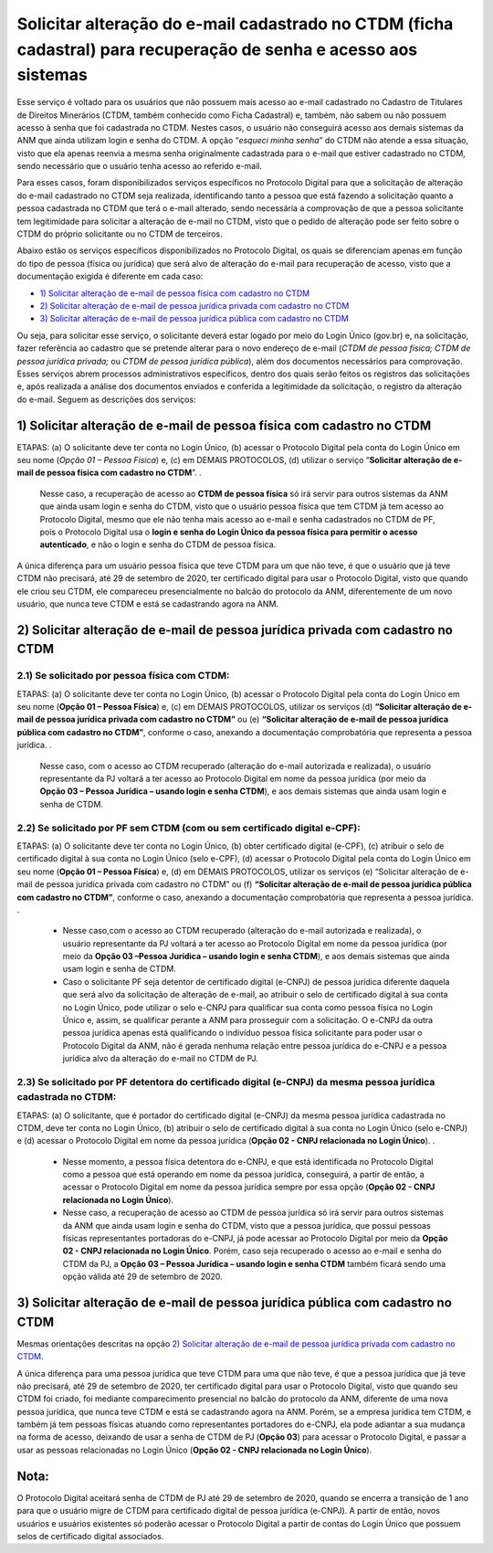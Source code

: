 Solicitar alteração do e-mail cadastrado no CTDM (ficha cadastral) para recuperação de senha e acesso aos sistemas
==================================================================================================================

Esse serviço é voltado para os usuários que não possuem mais acesso ao e-mail cadastrado no Cadastro de Titulares de Direitos Minerários (CTDM, também conhecido como Ficha Cadastral) e, também, não sabem ou não possuem acesso à senha que foi cadastrada no CTDM. Nestes casos, o usuário não conseguirá acesso aos demais sistemas da ANM que ainda utilizam login e senha do CTDM. A opção “*esqueci minha senha*” do CTDM não atende a essa situação, visto que ela apenas reenvia a mesma senha originalmente cadastrada para o e-mail que estiver cadastrado no CTDM, sendo necessário que o usuário tenha acesso ao referido e-mail.

Para esses casos, foram disponibilizados serviços específicos no Protocolo Digital para que a solicitação de alteração do e-mail cadastrado no CTDM seja realizada, identificando tanto a pessoa que está fazendo a solicitação quanto a pessoa cadastrada no CTDM que terá o e-mail alterado, sendo necessária a comprovação de que a pessoa solicitante tem legitimidade para solicitar a alteração de e-mail no CTDM, visto que o pedido de alteração pode ser feito sobre o CTDM do próprio solicitante ou no CTDM de terceiros. 

Abaixo estão os serviços específicos disponibilizados no Protocolo Digital, os quais se diferenciam apenas em função do tipo de pessoa (física ou jurídica) que será alvo de alteração do e-mail para recuperação de acesso, visto que a documentação exigida é diferente em cada caso:

* `1) Solicitar alteração de e-mail de pessoa física com cadastro no CTDM`_
*	`2) Solicitar alteração de e-mail de pessoa jurídica privada com cadastro no CTDM`_
*	`3) Solicitar alteração de e-mail de pessoa jurídica pública com cadastro no CTDM`_

Ou seja, para solicitar esse serviço, o solicitante deverá estar logado por meio do Login Único (gov.br) e, na solicitação, fazer referência ao cadastro que se pretende alterar para o novo endereço de e-mail (*CTDM de pessoa física; CTDM de pessoa jurídica privada;* ou *CTDM de pessoa jurídica pública*), além dos documentos necessários para comprovação. Esses serviços abrem processos administrativos específicos, dentro dos quais serão feitos os registros das solicitações e, após realizada a análise dos documentos enviados e conferida a legitimidade da solicitação, o registro da alteração do e-mail. Seguem as descrições dos serviços:

1) Solicitar alteração de e-mail de pessoa física com cadastro no CTDM
####################################################################

ETAPAS: (a) O solicitante deve ter conta no Login Único, (b) acessar o Protocolo Digital pela conta do Login Único em seu nome (*Opção 01 – Pessoa Física*) e, (c) em DEMAIS PROTOCOLOS, (d) utilizar o serviço “**Solicitar alteração de e-mail de pessoa física com cadastro no CTDM**”. 
.

  Nesse caso, a recuperação de acesso ao **CTDM de pessoa física** só irá servir para outros sistemas da ANM que ainda usam login e senha do CTDM, visto que o usuário pessoa física que tem CTDM já tem acesso ao Protocolo Digital, mesmo que ele não tenha mais acesso ao e-mail e senha cadastrados no CTDM de PF, pois o Protocolo Digital usa o **login e senha do Login Único da pessoa física para permitir o acesso autenticado**, e não o login e senha do CTDM de pessoa física. 

A única diferença para um usuário pessoa física que teve CTDM para um que não teve, é que o usuário que já teve CTDM não precisará, até 29 de setembro de 2020, ter certificado digital para usar o Protocolo Digital, visto que quando ele criou seu CTDM, ele compareceu presencialmente no balcão do protocolo da ANM, diferentemente de um novo usuário, que nunca teve CTDM e está se cadastrando agora na ANM.

2) Solicitar alteração de e-mail de pessoa jurídica privada com cadastro no CTDM
#############################################################################

2.1) Se solicitado por pessoa física com CTDM:
-----------------------------------------

ETAPAS: (a) O solicitante deve ter conta no Login Único, (b) acessar o Protocolo Digital pela conta do Login Único em seu nome (**Opção 01 – Pessoa Física**) e, (c) em DEMAIS PROTOCOLOS, utilizar os serviços (d) **“Solicitar alteração de e-mail de pessoa jurídica privada com cadastro no CTDM”** ou (e) **“Solicitar alteração de e-mail de pessoa jurídica pública com cadastro no CTDM”**, conforme o caso, anexando a documentação comprobatória que representa a pessoa jurídica.
.

  Nesse caso, com o acesso ao CTDM recuperado (alteração do e-mail autorizada e realizada), o usuário representante da PJ voltará a ter acesso ao Protocolo Digital em nome da pessoa jurídica (por meio da **Opção 03 – Pessoa Jurídica – usando login e senha CTDM**), e aos demais sistemas que ainda usam login e senha de CTDM.

2.2) Se solicitado por PF sem CTDM (com ou sem certificado digital e-CPF):
-----------------------------------------------------------------------

ETAPAS: (a) O solicitante deve ter conta no Login Único, (b) obter certificado digital (e-CPF), (c) atribuir o selo de certificado digital à sua conta no Login Único (selo e-CPF), (d) acessar o Protocolo Digital pela conta do Login Único em seu nome (**Opção 01 – Pessoa Física**) e, (d) em DEMAIS PROTOCOLOS, utilizar os serviços (e) “Solicitar alteração de e-mail de pessoa jurídica privada com cadastro no CTDM” ou (f) **“Solicitar alteração de e-mail de pessoa jurídica pública com cadastro no CTDM”**, conforme o caso, anexando a documentação comprobatória que representa a pessoa jurídica.
.

  * Nesse caso,com o acesso ao CTDM recuperado (alteração do e-mail autorizada e realizada), o usuário representante da PJ voltará a ter acesso ao Protocolo Digital em nome da pessoa jurídica (por meio da **Opção 03 –Pessoa Jurídica – usando login e senha CTDM**), e aos demais sistemas que ainda usam login e senha de CTDM.

  * Caso o solicitante PF seja detentor de certificado digital (e-CNPJ) de pessoa jurídica diferente daquela que será alvo da solicitação de alteração de e-mail, ao atribuir o selo de certificado digital à sua conta no Login Único, pode utilizar o selo e-CNPJ para qualificar sua conta como pessoa física no Login Único e, assim, se qualificar perante a ANM para prosseguir com a solicitação. O e-CNPJ da outra pessoa jurídica apenas está qualificando o indivíduo pessoa física solicitante para poder usar o Protocolo Digital da ANM, não é gerada nenhuma relação entre pessoa jurídica do e-CNPJ e a pessoa jurídica alvo da alteração do e-mail no CTDM de PJ.

2.3) Se solicitado por PF detentora do certificado digital (e-CNPJ) da mesma pessoa jurídica cadastrada no CTDM:
----------------------------------------------------------------------------------------------------------------

ETAPAS: (a) O solicitante, que é portador do certificado digital (e-CNPJ) da mesma pessoa jurídica cadastrada no CTDM, deve ter conta no Login Único, (b) atribuir o selo de certificado digital à sua conta no Login Único (selo e-CNPJ) e (d) acessar o Protocolo Digital em nome da pessoa jurídica (**Opção 02 - CNPJ relacionada no Login Único**). 
.

  * Nesse momento, a pessoa física detentora do e-CNPJ, e que está identificada no Protocolo Digital como a pessoa que está operando em nome da pessoa jurídica, conseguirá, a partir de então, a acessar o Protocolo Digital em nome da pessoa jurídica sempre por essa opção (**Opção 02 - CNPJ relacionada no Login Único**).

  * Nesse caso, a recuperação de acesso ao CTDM de pessoa jurídica só irá servir para outros sistemas da ANM que ainda usam login e senha do CTDM, visto que a pessoa jurídica, que possui pessoas físicas representantes portadoras do e-CNPJ, já pode acessar ao Protocolo Digital por meio da **Opção 02 - CNPJ relacionada no Login Único**. Porém, caso seja recuperado o acesso ao e-mail e senha do CTDM da PJ, a **Opção 03 – Pessoa Jurídica – usando login e senha CTDM** também ficará sendo uma opção válida até 29 de setembro de 2020.

3) Solicitar alteração de e-mail de pessoa jurídica pública com cadastro no CTDM
################################################################################

Mesmas orientações descritas na opção `2) Solicitar alteração de e-mail de pessoa jurídica privada com cadastro no CTDM`_.



A única diferença para uma pessoa jurídica que teve CTDM para uma que não teve, é que a pessoa jurídica que já teve não precisará, até 29 de setembro de 2020, ter certificado digital para usar o Protocolo Digital, visto que quando seu CTDM foi criado, foi mediante comparecimento presencial no balcão do protocolo da ANM, diferente de uma nova pessoa jurídica, que nunca teve CTDM e está se cadastrando agora na ANM. Porém, se a empresa jurídica tem CTDM, e também já tem pessoas físicas atuando como representantes portadores do e-CNPJ, ela pode adiantar a sua mudança na forma de acesso, deixando de usar a senha de CTDM de PJ (**Opção 03**) para acessar o Protocolo Digital, e passar a usar as pessoas relacionadas no Login Único (**Opção 02 - CNPJ relacionada no Login Único**).


Nota:
#####
O Protocolo Digital aceitará senha de CTDM de PJ até 29 de setembro de 2020, quando se encerra a transição de 1 ano para que o usuário migre de CTDM para certificado digital de pessoa jurídica (e-CNPJ). A partir de então, novos usuários e usuários existentes só poderão acessar o Protocolo Digital a partir de contas do Login Único que possuem selos de certificado digital associados.

  
